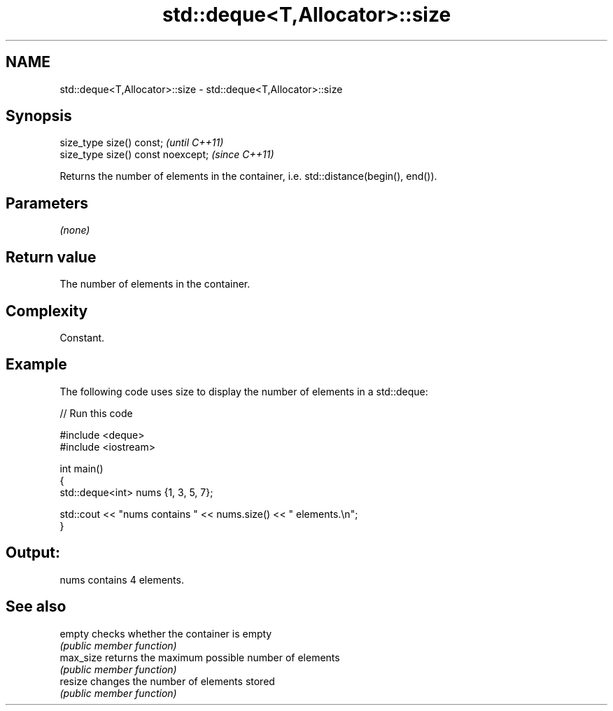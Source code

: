 .TH std::deque<T,Allocator>::size 3 "2019.08.27" "http://cppreference.com" "C++ Standard Libary"
.SH NAME
std::deque<T,Allocator>::size \- std::deque<T,Allocator>::size

.SH Synopsis
   size_type size() const;           \fI(until C++11)\fP
   size_type size() const noexcept;  \fI(since C++11)\fP

   Returns the number of elements in the container, i.e. std::distance(begin(), end()).

.SH Parameters

   \fI(none)\fP

.SH Return value

   The number of elements in the container.

.SH Complexity

   Constant.

.SH Example

   The following code uses size to display the number of elements in a std::deque:

   
// Run this code

 #include <deque>
 #include <iostream>

 int main()
 {
     std::deque<int> nums {1, 3, 5, 7};

     std::cout << "nums contains " << nums.size() << " elements.\\n";
 }

.SH Output:

 nums contains 4 elements.

.SH See also

   empty    checks whether the container is empty
            \fI(public member function)\fP
   max_size returns the maximum possible number of elements
            \fI(public member function)\fP
   resize   changes the number of elements stored
            \fI(public member function)\fP
